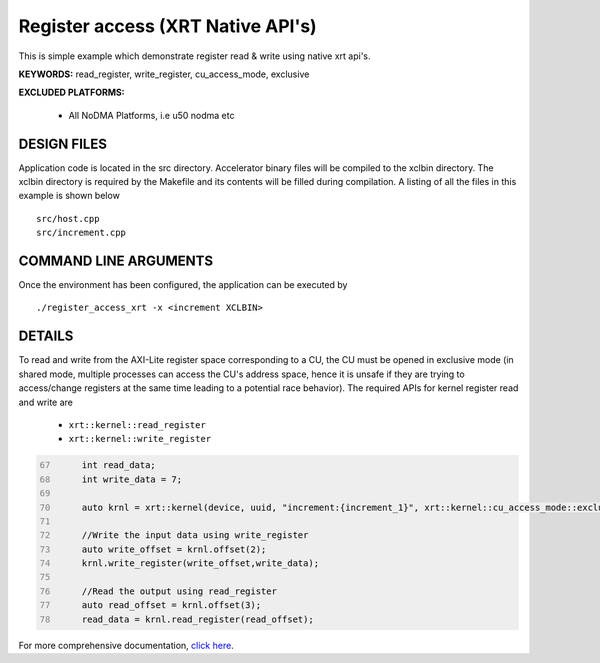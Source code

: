 Register access (XRT Native API's)
==================================

This is simple example which demonstrate register read & write using native xrt api's.

**KEYWORDS:** read_register, write_register, cu_access_mode, exclusive

**EXCLUDED PLATFORMS:** 

 - All NoDMA Platforms, i.e u50 nodma etc

DESIGN FILES
------------

Application code is located in the src directory. Accelerator binary files will be compiled to the xclbin directory. The xclbin directory is required by the Makefile and its contents will be filled during compilation. A listing of all the files in this example is shown below

::

   src/host.cpp
   src/increment.cpp
   
COMMAND LINE ARGUMENTS
----------------------

Once the environment has been configured, the application can be executed by

::

   ./register_access_xrt -x <increment XCLBIN>

DETAILS
-------

To read and write from the AXI-Lite register space corresponding to a CU, the CU must be opened in exclusive mode (in shared mode, multiple processes can access the CU's address space, hence it is unsafe if they are trying to access/change registers at the same time leading to a potential race behavior). The required APIs for kernel register read and write are
  
    - ``xrt::kernel::read_register``
    - ``xrt::kernel::write_register``


.. code:: c
      :number-lines: 67
       
           int read_data; 
           int write_data = 7;

           auto krnl = xrt::kernel(device, uuid, "increment:{increment_1}", xrt::kernel::cu_access_mode::exclusive);
 
           //Write the input data using write_register
           auto write_offset = krnl.offset(2);
           krnl.write_register(write_offset,write_data);
    
           //Read the output using read_register
           auto read_offset = krnl.offset(3);
           read_data = krnl.read_register(read_offset);
 

For more comprehensive documentation, `click here <http://xilinx.github.io/Vitis_Accel_Examples>`__.